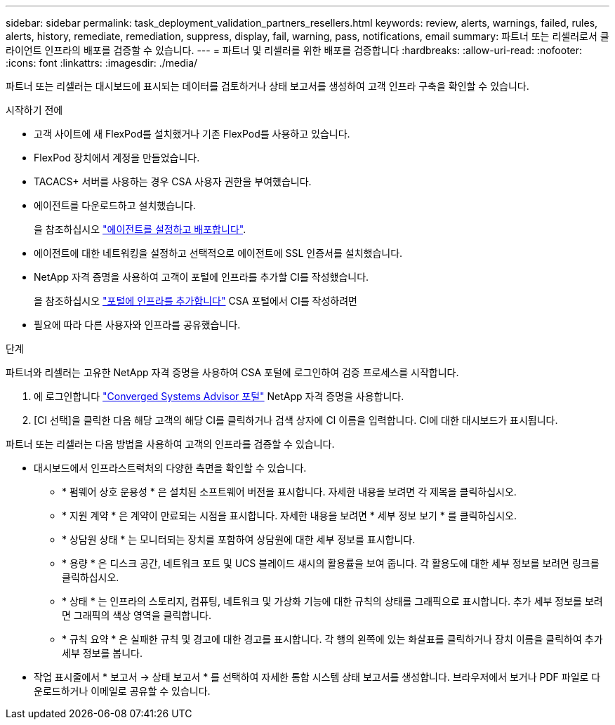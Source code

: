 ---
sidebar: sidebar 
permalink: task_deployment_validation_partners_resellers.html 
keywords: review, alerts, warnings, failed, rules, alerts, history, remediate, remediation, suppress, display, fail, warning, pass, notifications, email 
summary: 파트너 또는 리셀러로서 클라이언트 인프라의 배포를 검증할 수 있습니다. 
---
= 파트너 및 리셀러를 위한 배포를 검증합니다
:hardbreaks:
:allow-uri-read: 
:nofooter: 
:icons: font
:linkattrs: 
:imagesdir: ./media/


[role="lead"]
파트너 또는 리셀러는 대시보드에 표시되는 데이터를 검토하거나 상태 보고서를 생성하여 고객 인프라 구축을 확인할 수 있습니다.

.시작하기 전에
* 고객 사이트에 새 FlexPod를 설치했거나 기존 FlexPod를 사용하고 있습니다.
* FlexPod 장치에서 계정을 만들었습니다.
* TACACS+ 서버를 사용하는 경우 CSA 사용자 권한을 부여했습니다.
* 에이전트를 다운로드하고 설치했습니다.
+
을 참조하십시오 link:task_setup_deploy_agent.html["에이전트를 설정하고 배포합니다"].

* 에이전트에 대한 네트워킹을 설정하고 선택적으로 에이전트에 SSL 인증서를 설치했습니다.
* NetApp 자격 증명을 사용하여 고객이 포털에 인프라를 추가할 CI를 작성했습니다.
+
을 참조하십시오 link:task_add_infrastructure["포털에 인프라를 추가합니다"] CSA 포털에서 CI를 작성하려면

* 필요에 따라 다른 사용자와 인프라를 공유했습니다.


.단계
파트너와 리셀러는 고유한 NetApp 자격 증명을 사용하여 CSA 포털에 로그인하여 검증 프로세스를 시작합니다.

. 에 로그인합니다 https://csa.netapp.com/["Converged Systems Advisor 포털"^] NetApp 자격 증명을 사용합니다.
. [CI 선택]을 클릭한 다음 해당 고객의 해당 CI를 클릭하거나 검색 상자에 CI 이름을 입력합니다. CI에 대한 대시보드가 표시됩니다.


파트너 또는 리셀러는 다음 방법을 사용하여 고객의 인프라를 검증할 수 있습니다.

* 대시보드에서 인프라스트럭처의 다양한 측면을 확인할 수 있습니다.
+
** * 펌웨어 상호 운용성 * 은 설치된 소프트웨어 버전을 표시합니다. 자세한 내용을 보려면 각 제목을 클릭하십시오.
** * 지원 계약 * 은 계약이 만료되는 시점을 표시합니다. 자세한 내용을 보려면 * 세부 정보 보기 * 를 클릭하십시오.
** * 상담원 상태 * 는 모니터되는 장치를 포함하여 상담원에 대한 세부 정보를 표시합니다.
** * 용량 * 은 디스크 공간, 네트워크 포트 및 UCS 블레이드 섀시의 활용률을 보여 줍니다. 각 활용도에 대한 세부 정보를 보려면 링크를 클릭하십시오.
** * 상태 * 는 인프라의 스토리지, 컴퓨팅, 네트워크 및 가상화 기능에 대한 규칙의 상태를 그래픽으로 표시합니다. 추가 세부 정보를 보려면 그래픽의 색상 영역을 클릭합니다.
** * 규칙 요약 * 은 실패한 규칙 및 경고에 대한 경고를 표시합니다. 각 행의 왼쪽에 있는 화살표를 클릭하거나 장치 이름을 클릭하여 추가 세부 정보를 봅니다.


* 작업 표시줄에서 * 보고서 -> 상태 보고서 * 를 선택하여 자세한 통합 시스템 상태 보고서를 생성합니다. 브라우저에서 보거나 PDF 파일로 다운로드하거나 이메일로 공유할 수 있습니다.

